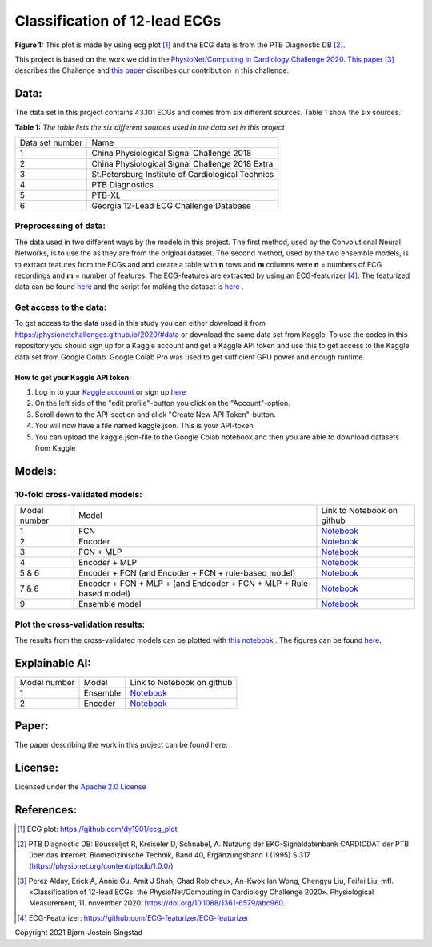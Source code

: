 ******************************
Classification of 12-lead ECGs 
******************************

.. image:: /img/12_lead_ecg_plot.png
**Figure 1:** This plot is made by using ecg plot [#]_  and the ECG data is from the PTB Diagnostic DB [#]_. 



This project is based on the work we did in the  `PhysioNet/Computing in Cardiology Challenge 2020 <https://physionetchallenges.github.io/2020/>`_.  `This paper <https://iopscience.iop.org/article/10.1088/1361-6579/abc960>`_ [#]_ describes the Challenge and `this paper <https://physionetchallenges.github.io/2020/papers/227.pdf>`_ discribes our contribution in this challenge.


Data:
=====
The data set in this project contains 43.101 ECGs and comes from six different sources. Table 1 show the six sources.

**Table 1:** *The table lists the six different sources used in the data set in this project*

+-----------------+---------------------------------------------------+
| Data set number | Name                                              |
+-----------------+---------------------------------------------------+
| 1               | China Physiological Signal Challenge 2018         |
+-----------------+---------------------------------------------------+
| 2               | China Physiological Signal Challenge 2018 Extra   |
+-----------------+---------------------------------------------------+
| 3               | St.Petersburg Institute of Cardiological Technics |
+-----------------+---------------------------------------------------+
| 4               | PTB Diagnostics                                   |
+-----------------+---------------------------------------------------+
| 5               | PTB-XL                                            |
+-----------------+---------------------------------------------------+
| 6               | Georgia 12-Lead ECG Challenge Database            |
+-----------------+---------------------------------------------------+

Preprocessing of data:
----------------------
The data used in two different ways by the models in this project. The first method, used by the Convolutional Neural Networks, is to use the as they are from the original dataset. The second method, used by the two ensemble models, is to extract features from the ECGs and and create a table with **n** rows and **m** columns were **n** = numbers of ECG recordings and **m** = number of features. The ECG-features are extracted by using an ECG-featurizer [#]_. The featurized data can be found `here <https://github.com/Bsingstad/FYS-STK4155-oblig3/blob/master/Data/ecg_data_with_labels.csv>`_ and the script for making the dataset is `here <https://github.com/Bsingstad/IdrettsEKG/blob/main/Notebooks/Featurize%20data/Featurize_PhysioNet_CinC_Challenge_Data.ipynb>`_ .


 

Get access to the data:
-----------------------
To get access to the data used in this study you can either download it from https://physionetchallenges.github.io/2020/#data or download the same data set from Kaggle. To use the codes in this repository you should sign up for a Kaggle account and get a Kaggle API token and use this to get access to the Kaggle data set from Google Colab. Google Colab Pro was used to get sufficient GPU power and enough runtime.
 
How to get your Kaggle API token:
^^^^^^^^^^^^^^^^^^^^^^^^^^^^^^^^^
1. Log in to your `Kaggle account <https://www.kaggle.com/>`_ or sign up  `here <https://www.kaggle.com/account/login?phase=startSignInTab&returnUrl=%2F>`_ 
2. On the left side of the "edit profile"-button you click on the "Account"-option.   
3. Scroll down to the API-section and click "Create New API Token"-button. 
4. You will now have a file named kaggle.json. This is your API-token
5. You can upload the kaggle.json-file to the Google Colab notebook and then you are able to download datasets from Kaggle


Models:
=======
   
10-fold cross-validated models:
-------------------------------
+--------------+---------------------------------------------------------------------+-------------------------------------------------------------------------------------------------------------------------------------+
| Model number | Model                                                               | Link to Notebook on github                                                                                                          |
+--------------+---------------------------------------------------------------------+-------------------------------------------------------------------------------------------------------------------------------------+
| 1            | FCN                                                                 | `Notebook <https://github.com/Bsingstad/IdrettsEKG/blob/main/Notebooks/Models/FCNPhysioNetChallenge2020.ipynb>`_                    |
+--------------+---------------------------------------------------------------------+-------------------------------------------------------------------------------------------------------------------------------------+
| 2            | Encoder                                                             | `Notebook <https://github.com/Bsingstad/IdrettsEKG/blob/main/Notebooks/Models/EncoderPhysioNetChallenge2020.ipynb>`_                |
+--------------+---------------------------------------------------------------------+-------------------------------------------------------------------------------------------------------------------------------------+
| 3            | FCN + MLP                                                           | `Notebook <https://github.com/Bsingstad/IdrettsEKG/blob/main/Notebooks/Models/FCN_MLP_PhysioNetChallenge2020.ipynb>`_               |
+--------------+---------------------------------------------------------------------+-------------------------------------------------------------------------------------------------------------------------------------+
| 4            | Encoder + MLP                                                       | `Notebook <https://github.com/Bsingstad/IdrettsEKG/blob/main/Notebooks/Models/Encoder_MLP_PhysioNetChallenge2020.ipynb>`_           |
+--------------+---------------------------------------------------------------------+-------------------------------------------------------------------------------------------------------------------------------------+
| 5 & 6        | Encoder + FCN (and Encoder + FCN + rule-based model)                | `Notebook <https://github.com/Bsingstad/IdrettsEKG/blob/main/Notebooks/Models/Encder_FCN%2Brule_PhysioNetChallenge2020.ipynb>`_     |
+--------------+---------------------------------------------------------------------+-------------------------------------------------------------------------------------------------------------------------------------+
| 7 & 8        | Encoder + FCN + MLP + (and Endcoder + FCN + MLP + Rule-based model) | `Notebook <https://github.com/Bsingstad/IdrettsEKG/blob/main/Notebooks/Models/Encder_FCN_MLP%2Brule_PhysioNetChallenge2020.ipynb>`_ |
+--------------+---------------------------------------------------------------------+-------------------------------------------------------------------------------------------------------------------------------------+
| 9            | Ensemble model                                                      | `Notebook <https://github.com/Bsingstad/IdrettsEKG/blob/main/Notebooks/Models/EnsembleModel12lead.ipynb>`__                         |
+--------------+---------------------------------------------------------------------+-------------------------------------------------------------------------------------------------------------------------------------+



Plot the cross-validation results:
----------------------------------
The results from the cross-validated models can be plotted with  `this notebook <https://github.com/Bsingstad/IdrettsEKG/blob/main/Notebooks/CVplot/boxplot.ipynb>`_  . The figures can be found `here <https://github.com/Bsingstad/FYS-STK4155-oblig3/tree/master/Results>`_.


Explainable AI:
===============
+--------------+----------+---------------------------------------------------------------------------------------------------------------------+
| Model number | Model    | Link to Notebook on github                                                                                          |
+--------------+----------+---------------------------------------------------------------------------------------------------------------------+
| 1            | Ensemble | `Notebook <https://github.com/Bsingstad/IdrettsEKG/blob/main/Notebooks/Explainable%20AI/Explain%20Ensemble.ipynb>`_ |
+--------------+----------+---------------------------------------------------------------------------------------------------------------------+
| 2            | Encoder  | `Notebook <https://github.com/Bsingstad/IdrettsEKG/blob/main/Notebooks/Explainable%20AI/Explain%20Encoder.ipynb>`_  |
+--------------+----------+---------------------------------------------------------------------------------------------------------------------+

Paper:
======

The paper describing the work in this project can be found here: 

|latex-file|
                                                                                
.. |latex-file| image::  https://img.shields.io/badge/Made%20with-LaTeX-1f425f.svg
   :target: https://www.python.org/       


       
License:
========

Licensed under the `Apache 2.0 License`_

.. _Apache 2.0 License: http://www.apache.org/licenses/LICENSE-2.0

.. _NOTICE.txt: https://github.com/nedbat/coveragepy/blob/master/NOTICE.txt

.. _Apache License Version 2.0: http://opensource.org/licenses/Apache-2.0

.. |Apache2.0 license| image:: https://img.shields.io/badge/License-Apache%202.0-blue.svg
   :target: https://opensource.org/licenses/Apache-2.0
   

References:
===========

.. [#] ECG plot: https://github.com/dy1901/ecg_plot
.. [#] PTB Diagnostic DB: Bousseljot R, Kreiseler D, Schnabel, A. Nutzung der EKG-Signaldatenbank CARDIODAT der PTB über das Internet. Biomedizinische Technik, Band 40, Ergänzungsband 1 (1995) S 317 (https://physionet.org/content/ptbdb/1.0.0/)
.. [#] Perez Alday, Erick A, Annie Gu, Amit J Shah, Chad Robichaux, An-Kwok Ian Wong, Chengyu Liu, Feifei Liu, mfl. «Classification of 12-lead ECGs: the PhysioNet/Computing in Cardiology Challenge 2020». Physiological Measurement, 11. november 2020. https://doi.org/10.1088/1361-6579/abc960.
.. [#] ECG-Featurizer: https://github.com/ECG-featurizer/ECG-featurizer


Copyright 2021 Bjørn-Jostein Singstad

